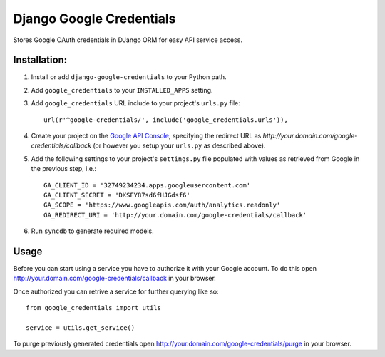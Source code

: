 Django Google Credentials
=========================

Stores Google OAuth credentials in DJango ORM for easy API service access.

Installation:
-------------
#. Install or add ``django-google-credentials`` to your Python path.

#. Add ``google_credentials`` to your ``INSTALLED_APPS`` setting.

#. Add ``google_credentials`` URL include to your project's ``urls.py`` file::
    
    url(r'^google-credentials/', include('google_credentials.urls')),

#. Create your project on the `Google API Console <https://code.google.com/apis/console>`_, specifying the redirect URL as `http://your.domain.com/google-credentials/callback` (or however you setup your ``urls.py`` as described above).

#. Add the following settings to your project's ``settings.py`` file populated with values as retrieved from Google in the previous step, i.e.::
   
    GA_CLIENT_ID = '32749234234.apps.googleusercontent.com'
    GA_CLIENT_SECRET = 'DKSFY87sd6fHJGdsf6'
    GA_SCOPE = 'https://www.googleapis.com/auth/analytics.readonly'
    GA_REDIRECT_URI = 'http://your.domain.com/google-credentials/callback'

#. Run ``syncdb`` to generate required models.

Usage
-----
    
Before you can start using a service you have to authorize it with your Google account. To do this open `http://your.domain.com/google-credentials/callback <http://your.domain.com/google-credentials/authorize>`_ in your browser. 

Once authorized you can retrive a service for further querying like so::

    from google_credentials import utils

    service = utils.get_service()

To purge previously generated credentials open `http://your.domain.com/google-credentials/purge <http://your.domain.com/google-credentials/purge>`_ in your browser.

